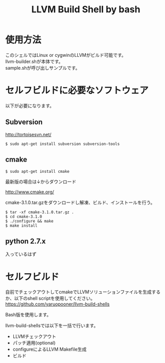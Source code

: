 # -*- mode: org ; coding: utf-8-unix -*-
# last updated : 2015/02/03.00:53:16


#+TITLE:     LLVM Build Shell by bash
#+AUTHOR:    yaruopooner [https://github.com/yaruopooner]
#+OPTIONS:   author:nil timestamp:t |:t \n:t ^:nil


* 使用方法
  このシェルではLinux or cygwinのLLVMがビルド可能です。
  llvm-builder.shが本体です。
  sample.shが呼び出しサンプルです。

* セルフビルドに必要なソフトウェア
  以下が必要になります。

** Subversion
   http://tortoisesvn.net/

   #+begin_src shell
   $ sudo apt-get install subversion subversion-tools
   #+end_src

** cmake
   #+begin_src shell
   $ sudo apt-get install cmake
   #+end_src

   最新版の場合は↓からダウンロード

   http://www.cmake.org/

   cmake-3.1.0.tar.gzをダウンロードし解凍、ビルド、インストールを行う。
   #+begin_src shell
   $ tar -xf cmake-3.1.0.tar.gz .
   $ cd cmake-3.1.0
   $ ./configure && make
   $ make install
   #+end_src

** python 2.7.x
   入っているはず

* セルフビルド
  自前でチェックアウトしてcmakeでLLVMソリューションファイルを生成するか、以下のshell scriptを使用してください。
  https://github.com/yaruopooner/llvm-build-shells

  Bash版を使用します。

  llvm-build-shellsでは以下を一括で行います。
  - LLVMチェックアウト
  - パッチ適用(optional)
  - configureによるLLVM Makefile生成
  - ビルド

    
